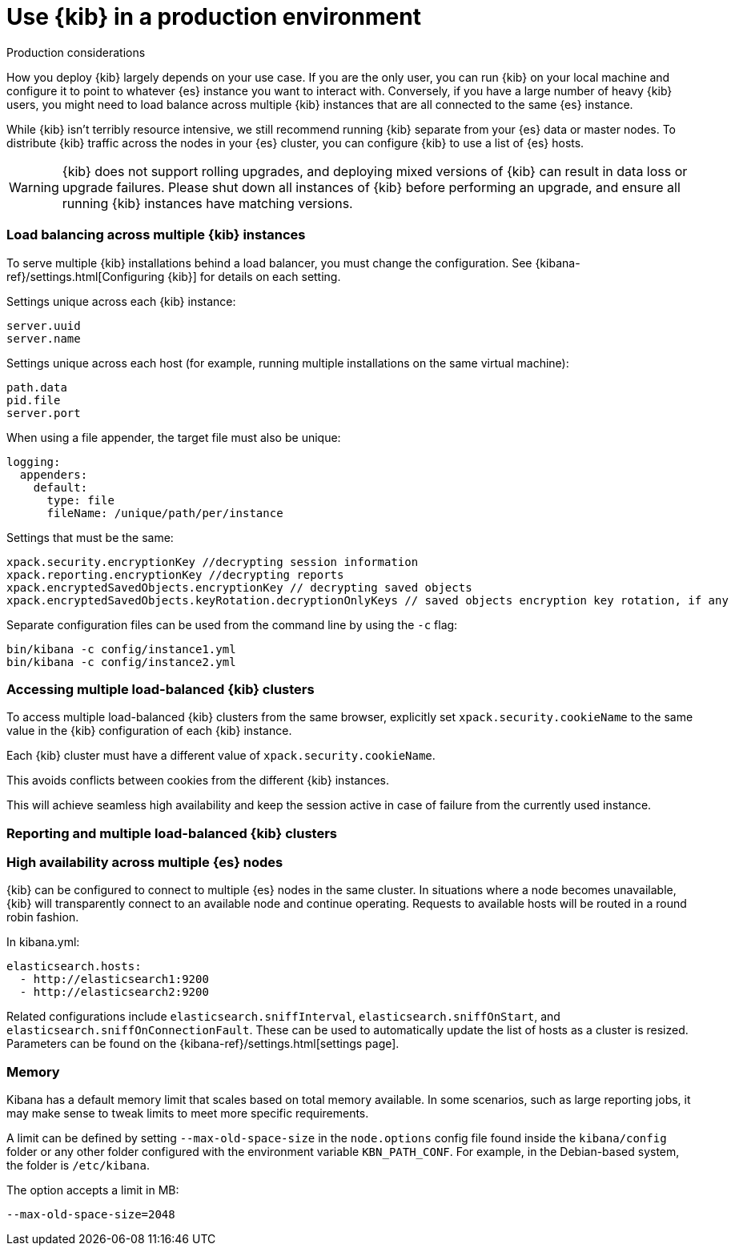 [[production]]
= Use {kib} in a production environment

++++
<titleabbrev>Production considerations</titleabbrev>
++++

How you deploy {kib} largely depends on your use case. If you are the only user,
you can run {kib} on your local machine and configure it to point to whatever
{es} instance you want to interact with. Conversely, if you have a large
number of heavy {kib} users, you might need to load balance across multiple
{kib} instances that are all connected to the same {es} instance.

While {kib} isn't terribly resource intensive, we still recommend running {kib}
separate from  your {es} data or master nodes. To distribute {kib}
traffic across the nodes in your {es} cluster,
you can configure {kib} to use a list of {es} hosts.

[WARNING]
====
{kib} does not support rolling upgrades, and deploying mixed versions of {kib} can result in data loss or upgrade failures. Please shut down all instances of {kib} before performing an upgrade, and ensure all running {kib} instances have matching versions.
====

[float]
[[load-balancing-kibana]]
=== Load balancing across multiple {kib} instances
To serve multiple {kib} installations behind a load balancer, you must change the configuration.
See {kibana-ref}/settings.html[Configuring {kib}] for details on each setting.

Settings unique across each {kib} instance:
[source,js]
--------
server.uuid
server.name
--------

Settings unique across each host (for example, running multiple installations on the same virtual machine):
[source,js]
--------
path.data
pid.file
server.port
--------

When using a file appender, the target file must also be unique:
[source,yaml]
--------
logging:
  appenders:
    default:
      type: file
      fileName: /unique/path/per/instance
--------

Settings that must be the same:
[source,js]
--------
xpack.security.encryptionKey //decrypting session information
xpack.reporting.encryptionKey //decrypting reports
xpack.encryptedSavedObjects.encryptionKey // decrypting saved objects
xpack.encryptedSavedObjects.keyRotation.decryptionOnlyKeys // saved objects encryption key rotation, if any
--------

Separate configuration files can be used from the command line by using the `-c` flag:
[source,js]
--------
bin/kibana -c config/instance1.yml
bin/kibana -c config/instance2.yml
--------

[float]
[[accessing-load-balanced-kibana]]
=== Accessing multiple load-balanced {kib} clusters

To access multiple load-balanced {kib} clusters from the same browser,
explicitly set `xpack.security.cookieName` to the same value in the {kib} configuration
of each {kib} instance.

Each {kib} cluster must have a different value of `xpack.security.cookieName`.

This avoids conflicts between cookies from the different {kib} instances.

This will achieve seamless high availability and keep the session
active in case of failure from the currently used instance.

[float]
[[reporting-load-balanced-kibana]]
=== Reporting and multiple load-balanced {kib} clusters


[float]
[[high-availability]]
=== High availability across multiple {es} nodes
{kib} can be configured to connect to multiple {es} nodes in the same cluster.  In situations where a node becomes unavailable,
{kib} will transparently connect to an available node and continue operating.  Requests to available hosts will be routed in a round robin fashion.

In kibana.yml:
[source,js]
--------
elasticsearch.hosts:
  - http://elasticsearch1:9200
  - http://elasticsearch2:9200
--------

Related configurations include `elasticsearch.sniffInterval`, `elasticsearch.sniffOnStart`, and `elasticsearch.sniffOnConnectionFault`.
These can be used to automatically update the list of hosts as a cluster is resized.  Parameters can be found on the {kibana-ref}/settings.html[settings page].

[float]
[[memory]]
=== Memory

Kibana has a default memory limit that scales based on total memory available.  In some scenarios, such as large reporting jobs, 
it may make sense to tweak limits to meet more specific requirements.

A limit can be defined by setting `--max-old-space-size` in the `node.options` config file found inside the `kibana/config` folder or any other folder configured with the environment variable `KBN_PATH_CONF`. For example, in the Debian-based system, the folder is `/etc/kibana`.

The option accepts a limit in MB:
[source,js]
--------
--max-old-space-size=2048
--------
